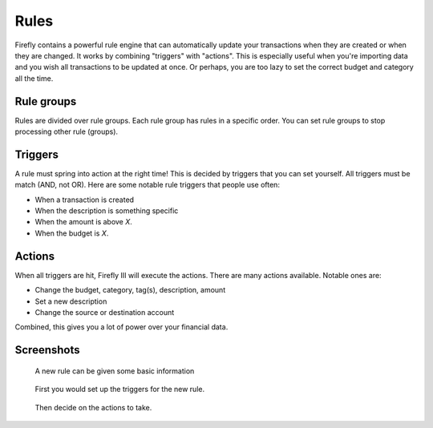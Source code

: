 .. _rules:

=====
Rules
=====

Firefly contains a powerful rule engine that can automatically update your transactions when they are created or when they are changed. It works by combining "triggers" with "actions". This is especially useful when you're importing data and you wish all transactions to be updated at once. Or perhaps, you are too lazy to set the correct budget and category all the time.

Rule groups
-----------

Rules are divided over rule groups. Each rule group has rules in a specific order. You can set rule groups to stop processing other rule (groups).


Triggers
--------

A rule must spring into action at the right time! This is decided by triggers that you can set yourself. All triggers must be match (AND, not OR). Here are some notable rule triggers that people use often:

* When a transaction is created
* When the description is something specific
* When the amount is above *X*.
* When the budget is *X*.

Actions
-------

When all triggers are hit, Firefly III will execute the actions. There are many actions available. Notable ones are:

* Change the budget, category, tag(s), description, amount
* Set a new description
* Change the source or destination account

Combined, this gives you a lot of power over your financial data.

Screenshots
-----------


.. figure:: https://firefly-iii.org/static/docs/4.7.0/rules-meta.png
   :alt: Meta data of a rule

   A new rule can be given some basic information

.. figure:: https://firefly-iii.org/static/docs/4.7.0/rules-triggers.png
   :alt: Set the triggers

   First you would set up the triggers for the new rule.

.. figure:: https://firefly-iii.org/static/docs/4.7.0/rules-actions.png
   :alt: Set the actions

   Then decide on the actions to take.
